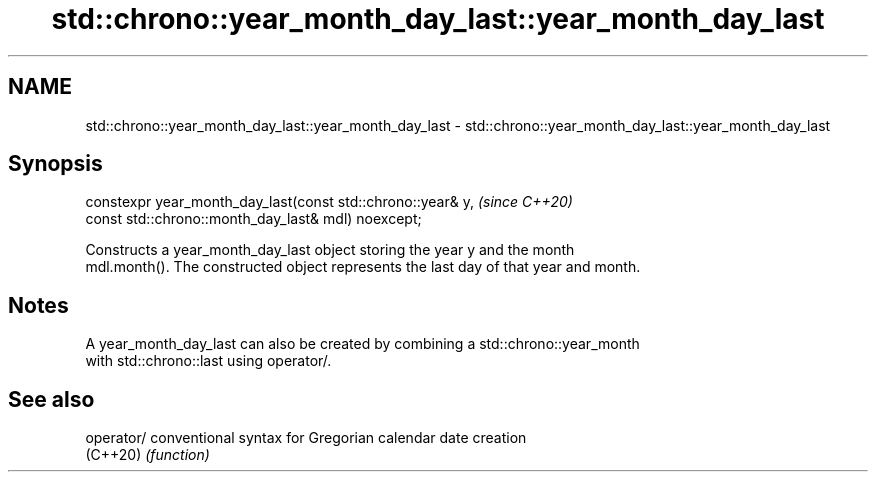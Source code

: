 .TH std::chrono::year_month_day_last::year_month_day_last 3 "2019.08.27" "http://cppreference.com" "C++ Standard Libary"
.SH NAME
std::chrono::year_month_day_last::year_month_day_last \- std::chrono::year_month_day_last::year_month_day_last

.SH Synopsis
   constexpr year_month_day_last(const std::chrono::year& y,  \fI(since C++20)\fP
   const std::chrono::month_day_last& mdl) noexcept;

   Constructs a year_month_day_last object storing the year y and the month
   mdl.month(). The constructed object represents the last day of that year and month.

.SH Notes

   A year_month_day_last can also be created by combining a std::chrono::year_month
   with std::chrono::last using operator/.

.SH See also

   operator/ conventional syntax for Gregorian calendar date creation
   (C++20)   \fI(function)\fP
